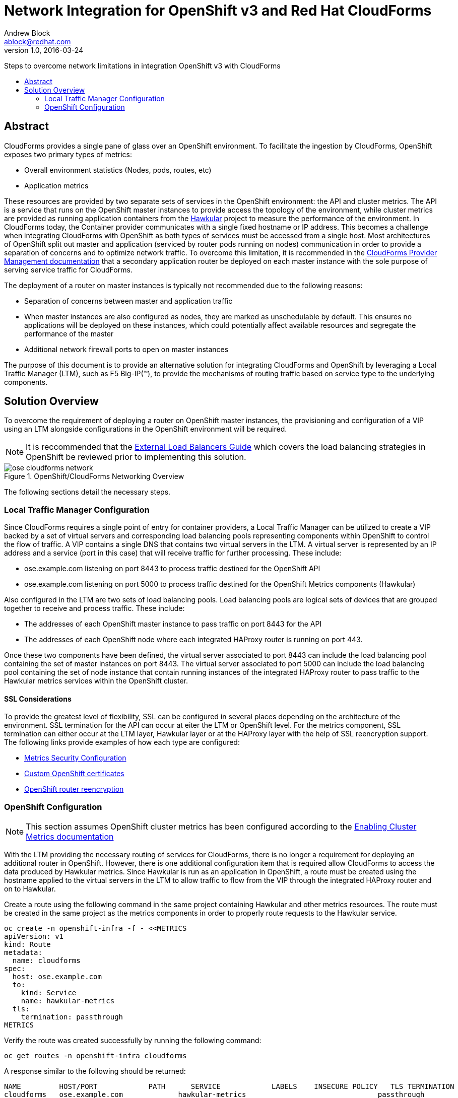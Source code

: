 = Network Integration for OpenShift v3 and Red Hat CloudForms
Andrew Block <ablock@redhat.com>
v1.0, 2016-03-24
:scripts_repo: https://github.com/rhtconsulting/rhc-ose
:toc: macro
:toc-title:

Steps to overcome network limitations in integration OpenShift v3 with CloudForms


toc::[]


== Abstract

CloudForms provides a single pane of glass over an OpenShift environment. To facilitate the ingestion by CloudForms, OpenShift exposes two primary types of metrics:

* Overall environment statistics (Nodes, pods, routes, etc)
* Application metrics

These resources are provided by two separate sets of services in the OpenShift environment: the API and cluster metrics. The API is a service that runs on the OpenShift master instances to provide access the topology of the environment, while cluster metrics are provided as running application containers from the link:http://www.hawkular.org/[Hawkular] project to measure the performance of the environment. In CloudForms today, the Container provider communicates with a single fixed hostname or IP address. This becomes a challenge when integrating CloudForms with OpenShift as both types of services must be accessed from a single host. Most architectures of OpenShift split out master and application (serviced by router pods running on nodes) communication in order to provide a separation of concerns and to optimize network traffic. To overcome this limitation, it is recommended in the link:https://access.redhat.com/documentation/en/red-hat-cloudforms/version-4.0/managing-providers/[CloudForms Provider Management documentation] that a secondary application router be deployed on each master instance with the sole purpose of serving service traffic for CloudForms. 

The deployment of a router on master instances is typically not recommended due to the following reasons:

* Separation of concerns between master and application traffic
* When master instances are also configured as nodes, they are marked as unschedulable by default. This ensures no applications will be deployed on these instances, which could potentially affect available resources and segregate the performance of the master 
* Additional network firewall ports to open on master instances

The purpose of this document is to provide an alternative solution for integrating CloudForms and OpenShift by leveraging a Local Traffic Manager (LTM), such as F5 Big-IP(™), to provide the mechanisms of routing traffic based on service type to the underlying components.

== Solution Overview

To overcome the requirement of deploying a router on OpenShift master instances, the provisioning and configuration of a VIP using an LTM alongside configurations in the OpenShift environment will be required. 

NOTE: It is reccommended that the link:../installation/load_balancing.adoc[External Load Balancers Guide] which covers the load balancing strategies in OpenShift be reviewed prior to implementing this solution.

image::images/ose-cloudforms-network.png[title=OpenShift/CloudForms Networking Overview]

The following sections detail the necessary steps.


=== Local Traffic Manager Configuration

Since CloudForms requires a single point of entry for container providers, a Local Traffic Manager can be utilized to create a VIP backed by a set of virtual servers and corresponding load balancing pools representing components within OpenShift to control the flow of traffic. A VIP contains a single DNS that contains two virtual servers in the LTM. A virtual server is represented by an IP address and a service (port in this case) that will receive traffic for further processing. These include:

* ose.example.com listening on port 8443 to process traffic destined for the OpenShift API
* ose.example.com listening on port 5000 to process traffic destined for the OpenShift Metrics components (Hawkular)

Also configured in the LTM are two sets of load balancing pools. Load balancing pools are logical sets of devices that are grouped together to receive and process traffic. These include:

* The addresses of each OpenShift master instance to pass traffic on port 8443 for the API
* The addresses of each OpenShift node where each integrated HAProxy router is running on port 443.

Once these two components have been defined, the virtual server associated to port 8443 can include the load balancing pool containing the set of master instances on port 8443. The virtual server associated to port 5000 can include the load balancing pool containing the set of node instance that contain running instances of the integrated HAProxy router to pass traffic to the Hawkular metrics services within the OpenShift cluster.


==== SSL Considerations

To provide the greatest level of flexibility, SSL can be configured in several places depending on the architecture of the environment. SSL termination for the API can occur at eiter the LTM or OpenShift level. For the metrics component, SSL termination can either occur at the LTM layer, Hawkular layer or at the HAProxy layer with the help of SSL reencryption support. The following links provide examples of how each type are configured:

* link:https://docs.openshift.com/enterprise/3.1/install_config/cluster_metrics.html#metrics-deployer-using-secrets[Metrics Security Configuration]
* link:https://docs.openshift.com/enterprise/latest/install_config/certificate_customization.html[Custom OpenShift certificates]
* link:https://docs.openshift.com/enterprise/3.1/architecture/core_concepts/routes.html#secured-routes[OpenShift router reencryption]


=== OpenShift Configuration

NOTE: This section assumes OpenShift cluster metrics has been configured according to the link:https://docs.openshift.com/enterprise/latest/install_config/cluster_metrics.html[Enabling Cluster Metrics documentation]

With the LTM providing the necessary routing of services for CloudForms, there is no longer a requirement for deploying an additional router in OpenShift.
However, there is one additional configuration item that is required allow CloudForms to access the data produced by Hawkular metrics. Since Hawkular is run as an application in OpenShift, a route must be created using the hostname applied to the virtual servers in the LTM to allow traffic to flow from the VIP through the integrated HAProxy router and on to Hawkular.

Create a route using the following command in the same project containing Hawkular and other metrics resources. The route must be created in the same project as the metrics components in order to properly route requests to the Hawkular service.

[source]
----
oc create -n openshift-infra -f - <<METRICS
apiVersion: v1
kind: Route
metadata:
  name: cloudforms
spec:
  host: ose.example.com 
  to:
    kind: Service
    name: hawkular-metrics
  tls:
    termination: passthrough
METRICS
----

Verify the route was created successfully by running the following command:

[source]
----
oc get routes -n openshift-infra cloudforms
----

A response similar to the following should be returned:

[source]
----
NAME         HOST/PORT            PATH      SERVICE            LABELS    INSECURE POLICY   TLS TERMINATION
cloudforms   ose.example.com             hawkular-metrics                               passthrough
----

Verify Hawkular can be reached by navigating to the following location in a web browser: https://ose.example.com:5000

You are now ready to move on to Integrating CloudForms with OpenShift
